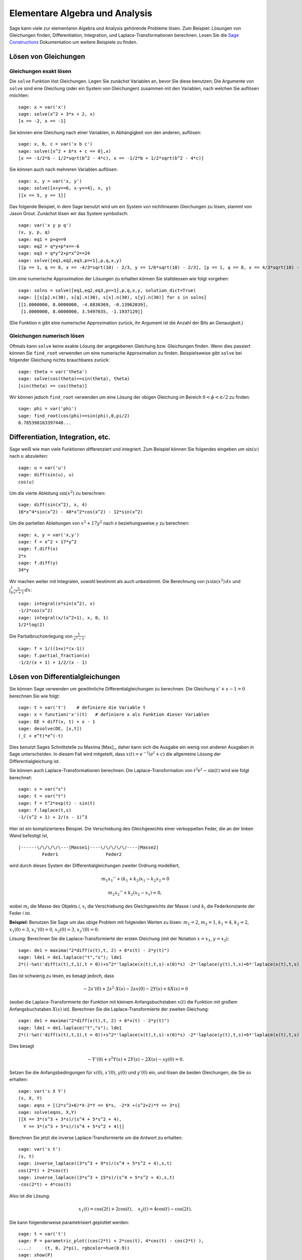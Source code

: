 Elementare Algebra und Analysis
===============================

Sage kann viele zur elementaren Algebra und Analysis gehörende
Probleme lösen. Zum Beispiel: Lösungen von Gleichungen finden,
Differentiation, Integration, und Laplace-Transformationen
berechnen. Lesen Sie die `Sage Constructions
<http://doc.sagemath.org/html/en/constructions/>`_ Dokumentation um
weitere Beispiele zu finden.

Lösen von Gleichungen
---------------------

Gleichungen exakt lösen
~~~~~~~~~~~~~~~~~~~~~~~

Die ``solve`` Funktion löst Gleichungen. Legen Sie zunächst Variablen
an, bevor Sie diese benutzen; Die Argumente von ``solve`` sind eine
Gleichung (oder ein System von Gleichungen) zusammen mit den
Variablen, nach welchen Sie auflösen möchten:

::

    sage: x = var('x')
    sage: solve(x^2 + 3*x + 2, x)
    [x == -2, x == -1]

Sie können eine Gleichung nach einer Variablen, in Abhängigkeit von den
anderen, auflösen:

::

    sage: x, b, c = var('x b c')
    sage: solve([x^2 + b*x + c == 0],x)
    [x == -1/2*b - 1/2*sqrt(b^2 - 4*c), x == -1/2*b + 1/2*sqrt(b^2 - 4*c)]

Sie können auch nach mehreren Variablen auflösen:

::

    sage: x, y = var('x, y')
    sage: solve([x+y==6, x-y==4], x, y)
    [[x == 5, y == 1]]

Das folgende Beispiel, in dem Sage benutzt wird um ein System von
nichtlinearen Gleichungen zu lösen, stammt von Jason Grout. Zunächst
lösen wir das System symbolisch:

::

    sage: var('x y p q')
    (x, y, p, q)
    sage: eq1 = p+q==9
    sage: eq2 = q*y+p*x==-6
    sage: eq3 = q*y^2+p*x^2==24
    sage: solve([eq1,eq2,eq3,p==1],p,q,x,y)
    [[p == 1, q == 8, x == -4/3*sqrt(10) - 2/3, y == 1/6*sqrt(10) - 2/3], [p == 1, q == 8, x == 4/3*sqrt(10) - 2/3, y == -1/6*sqrt(10) - 2/3]]

Um eine numerische Approximation der Lösungen zu erhalten können Sie
stattdessen wie folgt vorgehen:

.. link

::

    sage: solns = solve([eq1,eq2,eq3,p==1],p,q,x,y, solution_dict=True)
    sage: [[s[p].n(30), s[q].n(30), s[x].n(30), s[y].n(30)] for s in solns]
    [[1.0000000, 8.0000000, -4.8830369, -0.13962039],
     [1.0000000, 8.0000000, 3.5497035, -1.1937129]]

(Die Funktion ``n`` gibt eine numerische Approximation zurück, ihr
Argument ist die Anzahl der Bits an Genauigkeit.)

Gleichungen numerisch lösen
~~~~~~~~~~~~~~~~~~~~~~~~~~~

Oftmals kann ``solve`` keine exakte Lösung der angegebenen Gleichung
bzw. Gleichungen finden. Wenn dies passiert können Sie ``find_root``
verwenden um eine numerische Approximation zu finden. Beispielsweise
gibt ``solve`` bei folgender Gleichung nichts brauchbares zurück::

    sage: theta = var('theta')
    sage: solve(cos(theta)==sin(theta), theta)
    [sin(theta) == cos(theta)]

Wir können jedoch ``find_root`` verwenden um eine Lösung der obigen
Gleichung im Bereich :math:`0 < \phi < \pi/2` zu finden::

    sage: phi = var('phi')
    sage: find_root(cos(phi)==sin(phi),0,pi/2)
    0.785398163397448...

Differentiation, Integration, etc.
----------------------------------

Sage weiß wie man viele Funktionen differenziert und integriert. Zum
Beispiel können Sie folgendes eingeben um :math:`\sin(u)` nach
:math:`u` abzuleiten:

::

    sage: u = var('u')
    sage: diff(sin(u), u)
    cos(u)

Um die vierte Ableitung :math:`\sin(x^2)` zu berechnen:

::

    sage: diff(sin(x^2), x, 4)
    16*x^4*sin(x^2) - 48*x^2*cos(x^2) - 12*sin(x^2)

Um die partiellen Ableitungen von :math:`x^2+17y^2` nach `x`
beziehungsweise `y` zu berechnen:

::

    sage: x, y = var('x,y')
    sage: f = x^2 + 17*y^2
    sage: f.diff(x)
    2*x
    sage: f.diff(y)
    34*y

Wir machen weiter mit Integralen, sowohl bestimmt als auch
unbestimmt. Die Berechnung von :math:`\int x\sin(x^2)\, dx` und
:math:`\int_0^1 \frac{x}{x^2+1}\, dx`:

::

    sage: integral(x*sin(x^2), x)
    -1/2*cos(x^2)
    sage: integral(x/(x^2+1), x, 0, 1)
    1/2*log(2)

Die Partialbruchzerlegung von :math:`\frac{1}{x^2-1}`:

::

    sage: f = 1/((1+x)*(x-1))
    sage: f.partial_fraction(x)
    -1/2/(x + 1) + 1/2/(x - 1)

.. _section-systems:

Lösen von Differentialgleichungen
---------------------------------

Sie können Sage verwenden um gewöhnliche Differentialgleichungen zu
berechnen. Die Gleichung :math:`x'+x-1=0` berechnen Sie wie folgt:

::

    sage: t = var('t')    # definiere die Variable t
    sage: x = function('x')(t)   # definiere x als Funktion dieser Variablen
    sage: DE = diff(x, t) + x - 1
    sage: desolve(DE, [x,t])
    (_C + e^t)*e^(-t)

Dies benutzt Sages Schnittstelle zu Maxima [Max]_, daher kann sich die
Ausgabe ein wenig von anderen Ausgaben in Sage unterscheiden. In
diesem Fall wird mitgeteilt, dass :math:`x(t) = e^{-t}(e^{t}+c)`
die allgemeine Lösung der Differentialgleichung ist.

Sie können auch Laplace-Transformationen berechnen:
Die Laplace-Transformation von :math:`t^2e^t -\sin(t)` wird wie folgt
berechnet:

::

    sage: s = var("s")
    sage: t = var("t")
    sage: f = t^2*exp(t) - sin(t)
    sage: f.laplace(t,s)
    -1/(s^2 + 1) + 2/(s - 1)^3

Hier ist ein komplizierteres Beispiel. Die Verschiebung des
Gleichgewichts einer verkoppelten Feder, die an der linken Wand
befestigt ist,

::

    |------\/\/\/\/\---|Masse1|----\/\/\/\/\/----|Masse2|
             Feder1                  Feder2

wird durch dieses System der Differentialgleichungen zweiter Ordnung
modelliert,

.. math::

    m_1 x_1'' + (k_1+k_2) x_1 - k_2 x_2 = 0

    m_2 x_2''+ k_2 (x_2-x_1) = 0,



wobei :math:`m_{i}` die Masse des Objekts *i*, :math:`x_{i}` die
Verschiebung des Gleichgewichts der Masse *i* und :math:`k_{i}` die
Federkonstante der Feder *i* ist.

**Beispiel:** Benutzen Sie Sage um das obige Problem mit folgenden
Werten zu lösen:
:math:`m_{1}=2`, :math:`m_{2}=1`, :math:`k_{1}=4`,
:math:`k_{2}=2`, :math:`x_{1}(0)=3`, :math:`x_{1}'(0)=0`,
:math:`x_{2}(0)=3`, :math:`x_{2}'(0)=0`.

Lösung: Berechnen Sie die Laplace-Transformierte der ersten Gleichung
(mit der Notation :math:`x=x_{1}`, :math:`y=x_{2}`):

::

    sage: de1 = maxima("2*diff(x(t),t, 2) + 6*x(t) - 2*y(t)")
    sage: lde1 = de1.laplace("t","s"); lde1
    2*((-%at('diff(x(t),t,1),t = 0))+s^2*'laplace(x(t),t,s)-x(0)*s) -2*'laplace(y(t),t,s)+6*'laplace(x(t),t,s)

Das ist schwierig zu lesen, es besagt jedoch, dass

.. math:: -2x'(0) + 2s^2\cdot X(s) - 2sx(0) - 2Y(s) + 6X(s) = 0


(wobei die Laplace-Transformierte der Funktion mit kleinem
Anfangsbuchstaben :math:`x(t)` die Funktion mit großem
Anfangsbuchstaben :math:`X(s)` ist). Berechnen Sie die
Laplace-Transformierte der zweiten Gleichung:

::

    sage: de1 = maxima("2*diff(x(t),t, 2) + 6*x(t) - 2*y(t)")
    sage: lde1 = de1.laplace("t","s"); lde1
    2*((-%at('diff(x(t),t,1),t = 0))+s^2*'laplace(x(t),t,s)-x(0)*s) -2*'laplace(y(t),t,s)+6*'laplace(x(t),t,s)

Dies besagt

.. math:: -Y'(0) + s^2Y(s) + 2Y(s) - 2X(s) - sy(0) = 0.


Setzen Sie die Anfangsbedingungen für :math:`x(0)`, :math:`x'(0)`,
:math:`y(0)` und :math:`y'(0)` ein, und lösen die beiden Gleichungen,
die Sie so erhalten:

::

    sage: var('s X Y')
    (s, X, Y)
    sage: eqns = [(2*s^2+6)*X-2*Y == 6*s, -2*X +(s^2+2)*Y == 3*s]
    sage: solve(eqns, X,Y)
    [[X == 3*(s^3 + 3*s)/(s^4 + 5*s^2 + 4),
      Y == 3*(s^3 + 5*s)/(s^4 + 5*s^2 + 4)]]

Berechnen Sie jetzt die inverse Laplace-Transformierte um die Antwort
zu erhalten:

::

    sage: var('s t')
    (s, t)
    sage: inverse_laplace((3*s^3 + 9*s)/(s^4 + 5*s^2 + 4),s,t)
    cos(2*t) + 2*cos(t)
    sage: inverse_laplace((3*s^3 + 15*s)/(s^4 + 5*s^2 + 4),s,t)
    -cos(2*t) + 4*cos(t)

Also ist die Lösung:

.. math:: x_1(t) = \cos(2t) + 2\cos(t), \quad x_2(t) = 4\cos(t) - \cos(2t).


Die kann folgenderweise parametrisiert geplottet werden:

::

    sage: t = var('t')
    sage: P = parametric_plot((cos(2*t) + 2*cos(t), 4*cos(t) - cos(2*t) ),
    ....:     (t, 0, 2*pi), rgbcolor=hue(0.9))
    sage: show(P)

Die einzelnen Komponenten können so geplottet werden:

::

    sage: t = var('t')
    sage: p1 = plot(cos(2*t) + 2*cos(t), (t,0, 2*pi), rgbcolor=hue(0.3))
    sage: p2 = plot(4*cos(t) - cos(2*t), (t,0, 2*pi), rgbcolor=hue(0.6))
    sage: show(p1 + p2)

Um mehr über das Plotten zu erfahren lesen Sie :ref:`section-plot`. Lesen
Sie Abschnitt 5.5 von [NagleEtAl2004]_ um weitere Informationen über
Differentialgleichungen zu erhalten.


Das Euler-Verfahren zur Lösung von Systemen von Differentialgleichungen
-----------------------------------------------------------------------

Im nächsten Beispiel illustrieren wir das Euler-Verfahren für ODEs erster
und zweiter Ordnung. Wir rufen zunächst die grundlegende Idee für
Differentialgleichungen erster Ordnung in Erinnerung. Sei ein
Anfangswertproblem der Form

.. math::

    y'=f(x,y), \quad y(a)=c,

gegeben. Wir möchten eine Approximation des Wertes der Lösung bei
:math:`x=b` mit :math:`b>a` finden.

Machen Sie sich anhand der Definition der Ableitung klar, dass

.. math::  y'(x) \approx \frac{y(x+h)-y(x)}{h},


wobei :math:`h>0` vorgegeben und klein ist. Zusammen mit der
Differentialgleichung gibt dies :math:`f(x,y(x))\approx
\frac{y(x+h)-y(x)}{h}`. Jetzt lösen wir nach :math:`y(x+h)` auf:

.. math::   y(x+h) \approx y(x) + h\cdot f(x,y(x)).


Wenn wir :math:`h\cdot f(x,y(x))` den "Korrekturterm", :math:`y(x)`
den "alten Wert von `y`" und :math:`y(x+h)` den "neuen Wert von `y`"
nennen, kann diese Approximation neu ausgedrückt werden als:

.. math::   y_{new} \approx y_{old} + h\cdot f(x,y_{old}).


Wenn wir das Intervall von `a` bis `b` in `n` Teilintervalle
aufteilen, so dass :math:`h=\frac{b-a}{n}` gilt, können wir die
Information in folgender Tabelle festhalten.

============== =======================   =====================
:math:`x`      :math:`y`                 :math:`h\cdot f(x,y)`
============== =======================   =====================
:math:`a`      :math:`c`                 :math:`h\cdot f(a,c)`
:math:`a+h`    :math:`c+h\cdot f(a,c)`         ...
:math:`a+2h`   ...
...
:math:`b=a+nh` ???                             ...
============== =======================   =====================


Unser Ziel ist zeilenweise alle leeren Einträge der Tabelle
auszufüllen, bis wir den Eintrag ??? erreichen, welcher die
Approximation des Euler-Verfahrens für :math:`y(b)` ist.

Die Idee für Systeme von ODEs ist ähnlich.

**Beispiel:** Approximiere :math:`z(t)`, mit 4 Schritten der
 Eulermethode numerisch bei :math:`t=1` , wobei :math:`z''+tz'+z=0`,
 :math:`z(0)=1` und :math:`z'(0)=0` ist.

Wir müssen die ODE zweiter Ordnung auf ein System von zwei
Differentialgleichungen erster Ordnung reduzieren (wobei :math:`x=z`,
:math:`y=z'`) und das Euler-Verfahren anwenden:

::

    sage: t,x,y = PolynomialRing(RealField(10),3,"txy").gens()
    sage: f = y; g = -x - y * t
    sage: eulers_method_2x2(f,g, 0, 1, 0, 1/4, 1)
          t                x            h*f(t,x,y)                y       h*g(t,x,y)
          0                1                  0.00                0           -0.25
        1/4              1.0                -0.062            -0.25           -0.23
        1/2             0.94                 -0.12            -0.48           -0.17
        3/4             0.82                 -0.16            -0.66          -0.081
          1             0.65                 -0.18            -0.74           0.022

Also ist :math:`z(1)\approx 0.75`.

Wir können auch die Punkte :math:`(x,y)` plotten um ein ungefähres
Bild der Kurve zu erhalten. Die Funktion ``eulers_method_2x2_plot``
macht dies; um sie zu benutzen, müssen wir die Funktionen  `f` und `g`
definieren, welche ein Argument mit drei Koordinaten (`t`, `x`, `y`)
erwarten.

::

    sage: f = lambda z: z[2]        # f(t,x,y) = y
    sage: g = lambda z: -sin(z[1])  # g(t,x,y) = -sin(x)
    sage: P = eulers_method_2x2_plot(f,g, 0.0, 0.75, 0.0, 0.1, 1.0)

Zu diesem Zeitpunkt enthält ``P`` die beiden Plots ``P[0]`` (der Plot
von `x` nach `t`) und ``P[1]`` (der Plot von `y` nach `t`). Wir können
beide wie folgt anzeigen:

.. link

::

    sage: show(P[0] + P[1])

(Um mehr über das Plotten zu erfahren, lesen Sie :ref:`section-plot`.)

Spezielle Funktionen
--------------------

Mehrere orthogonale Polynome und spezielle Funktionen sind
implementiert, wobei sowohl PARI [GP]_ als auch Maxima [Max]_
verwendet wird. Sie sind in den dazugehörigen Abschnitten ("Orthogonal polynomials"
beziehungsweise "Special functions") des Sage Referenzhandbuchs dokumentiert.

::

    sage: x = polygen(QQ, 'x')
    sage: chebyshev_U(2,x)
    4*x^2 - 1
    sage: bessel_I(1,1).n(250)
    0.56515910399248502720769602760986330732889962162109200948029448947925564096
    sage: bessel_I(1,1).n()
    0.565159103992485
    sage: bessel_I(2,1.1).n()
    0.167089499251049

Zum jetzigen Zeitpunkt, enthält Sage nur Wrapper-Funktionen für
numerische Berechnungen. Um symbolisch zu rechen, rufen Sie die
Maxima-Schnittstelle bitte, wie im folgenden Beispiel, direkt auf

::

    sage: maxima.eval("f:bessel_y(v, w)")
    'bessel_y(v,w)'
    sage: maxima.eval("diff(f,w)")
    '(bessel_y(v-1,w)-bessel_y(v+1,w))/2'
